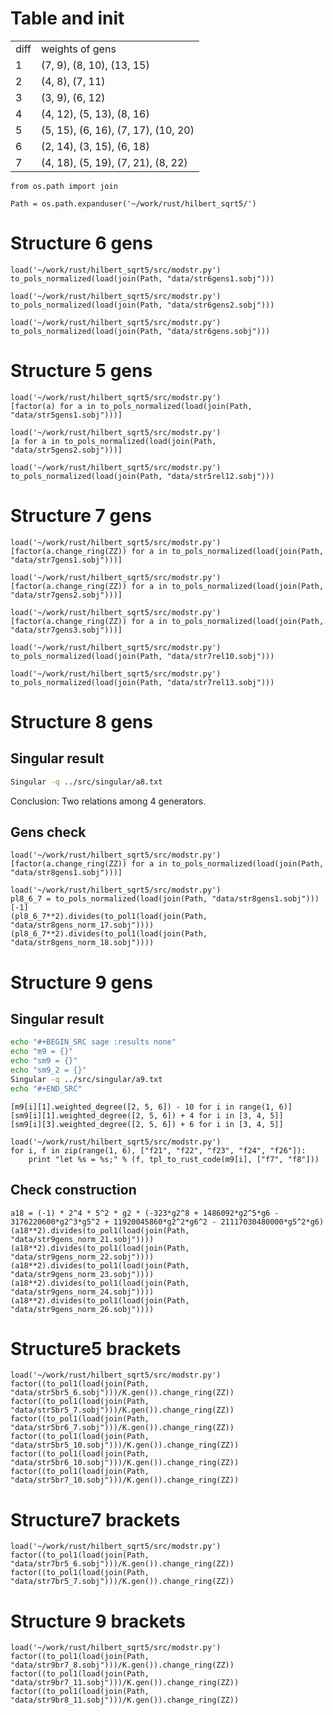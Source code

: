 * Table and init
| diff | weights of gens                     |
|    1 | (7, 9), (8, 10), (13, 15)           |
|    2 | (4, 8), (7, 11)                     |
|    3 | (3, 9), (6, 12)                     |
|    4 | (4, 12), (5, 13), (8, 16)           |
|    5 | (5, 15), (6, 16), (7, 17), (10, 20) |
|    6 | (2, 14), (3, 15), (6, 18)           |
|    7 | (4, 18), (5, 19), (7, 21), (8, 22)  |

#+BEGIN_SRC sage
  from os.path import join

  Path = os.path.expanduser('~/work/rust/hilbert_sqrt5/')
#+END_SRC

#+RESULTS:

* Structure 6 gens
#+BEGIN_SRC sage
  load('~/work/rust/hilbert_sqrt5/src/modstr.py')
  to_pols_normalized(load(join(Path, "data/str6gens1.sobj")))
#+END_SRC

#+RESULTS:
: [1680*g2^2*g6 + 315000*g5^2, -g2^4, 504000*g2*g5]

#+BEGIN_SRC sage
  load('~/work/rust/hilbert_sqrt5/src/modstr.py')
  to_pols_normalized(load(join(Path, "data/str6gens2.sobj")))
#+END_SRC

#+RESULTS:
: [1680*g2^2*g6, -g2^3, 63000*g5]

#+BEGIN_SRC sage
  load('~/work/rust/hilbert_sqrt5/src/modstr.py')
  to_pols_normalized(load(join(Path, "data/str6gens.sobj")))
#+END_SRC

#+RESULTS:
: [-1680*g6, -63000*g5, g2]


* Structure 5 gens
#+BEGIN_SRC sage
  load('~/work/rust/hilbert_sqrt5/src/modstr.py')
  [factor(a) for a in to_pols_normalized(load(join(Path, "data/str5gens1.sobj")))]
#+END_SRC

#+RESULTS:
: [(1814400) * g6 * g2^2, (-11) * g2^2 * (g2^3 - 1080*g6), (1512000) * g5 * g2^2]

#+BEGIN_SRC sage
  load('~/work/rust/hilbert_sqrt5/src/modstr.py')
  [a for a in to_pols_normalized(load(join(Path, "data/str5gens2.sobj")))]
#+END_SRC

#+RESULTS:
: [-g2^4 + 1080*g2*g6, 1632960000*g2*g5, 1814400*g2^3]

#+BEGIN_SRC sage
  load('~/work/rust/hilbert_sqrt5/src/modstr.py')
  to_pols_normalized(load(join(Path, "data/str5rel12.sobj")))
#+END_SRC

#+RESULTS:
: [g2*g5, 29937600*g6, 18144000*g5, -165*g2]


* Structure 7 gens
#+BEGIN_SRC sage
  load('~/work/rust/hilbert_sqrt5/src/modstr.py')
  [factor(a.change_ring(ZZ)) for a in to_pols_normalized(load(join(Path, "data/str7gens1.sobj")))]
#+END_SRC

#+RESULTS:
:
: [2^3 * 3^3 * 5 * g5^2 * (-29*g2^3 + 43200*g6),
:  2^8 * 3^4 * 5^2 * g5 * (13*g2^2*g6 + 12000*g5^2),
:  g2 * (-5*g2*g5^2 + 4*g6^2)]

#+BEGIN_SRC sage
  load('~/work/rust/hilbert_sqrt5/src/modstr.py')
  [factor(a.change_ring(ZZ)) for a in to_pols_normalized(load(join(Path, "data/str7gens2.sobj")))]
#+END_SRC

#+RESULTS:
:
: [g6 * g2^2 * (-29*g2^3 + 43200*g6),
:  2^6 * 3^4 * 5^2 * 13 * g2^3 * (-29*g2^3 + 43200*g6),
:  (-1) * 2^6 * 3^5 * 5^3 * 7^2 * g5 * (-29*g2^3 + 43200*g6)]



#+BEGIN_SRC sage
  load('~/work/rust/hilbert_sqrt5/src/modstr.py')
  [factor(a.change_ring(ZZ)) for a in to_pols_normalized(load(join(Path, "data/str7gens3.sobj")))]
#+END_SRC

#+RESULTS:
:
: [(-1) * g6 * (-29*g2^3 + 43200*g6),
:  2^6 * 3^5 * 5^3 * 7^2 * g5 * (-29*g2^3 + 43200*g6),
:  (-1) * 2^6 * 3^4 * 5^2 * 13 * g2 * (-29*g2^3 + 43200*g6)]

#+BEGIN_SRC sage
  load('~/work/rust/hilbert_sqrt5/src/modstr.py')
  to_pols_normalized(load(join(Path, "data/str7rel10.sobj")))
#+END_SRC

#+RESULTS:
: [g6, -95256000*g5, 0, 1684800*g2]

#+BEGIN_SRC sage
  load('~/work/rust/hilbert_sqrt5/src/modstr.py')
  to_pols_normalized(load(join(Path, "data/str7rel13.sobj")))
#+END_SRC

#+RESULTS:
: [g2^2*g5, -76204800*g2*g6, 6264*g2^3 - 9331200*g6, -1244160000*g5]


* Structure 8 gens
** Singular result
#+BEGIN_SRC sh :results output
  Singular -q ../src/singular/a8.txt
#+END_SRC

#+RESULTS:
: 0
: 1
: m8[1]=[47*g2^3*g5+86400*g5*g6,-1890*g2^2*g6+3240000*g5^2]
: m8[2]=[47*g2^3*g6+86400*g6^2,-1050*g2^3*g5+3240000*g5*g6]
: m8[3]=[5*g2^2*g5^2-9*g2*g6^2]
: m8[4]=[0,5*g2^2*g5^2-9*g2*g6^2]
: sm8[1]=[g6,-g5,0,-210*g2]
: sm8[2]=[5*g2^2*g5,-9*g2*g6,-47*g2^3-86400*g6,-3240000*g5]
: _[1]=0

Conclusion: Two relations among 4 generators.

** Gens check
#+BEGIN_SRC sage
  load('~/work/rust/hilbert_sqrt5/src/modstr.py')
  [factor(a.change_ring(ZZ)) for a in to_pols_normalized(load(join(Path, "data/str8gens1.sobj")))]
#+END_SRC

#+RESULTS:
: [(-1) * 5^2 * (-135*g2^3*g5^2 + 196*g2^2*g6^2 - 48000*g5^2*g6),
:  (-1) * 2 * 3 * 5^4 * g5 * (7*g2^2*g6 - 12000*g5^2),
:  2^3 * 3^2 * 7 * g2 * (-5*g2*g5^2 + 9*g6^2)]

#+BEGIN_SRC sage
  load('~/work/rust/hilbert_sqrt5/src/modstr.py')
  pl8_6_7 = to_pols_normalized(load(join(Path, "data/str8gens1.sobj")))[-1]
  (pl8_6_7**2).divides(to_pol1(load(join(Path, "data/str8gens_norm_17.sobj"))))
  (pl8_6_7**2).divides(to_pol1(load(join(Path, "data/str8gens_norm_18.sobj"))))
#+END_SRC

#+RESULTS:
: True
: True


* Structure 9 gens
** Singular result
#+BEGIN_SRC sh :results raw
  echo "#+BEGIN_SRC sage :results none"
  echo "m9 = {}"
  echo "sm9 = {}"
  echo "sm9_2 = {}"
  Singular -q ../src/singular/a9.txt
  echo "#+END_SRC"
#+END_SRC

#+RESULTS:
#+BEGIN_SRC sage :results none
m9 = {}
sm9 = {}
sm9_2 = {}
m9[1]=[323*g2^7-113682*g2^4*g6+542808000*g2^2*g5^2-6162220800*g2*g6^2,1524900*g2^4*g5+7750080000*g2*g5*g6]
m9[2]=[2404602*g2^5*g5-13245444000*g2^2*g5*g6+8475062400000*g5^3,-323*g2^7+2841210*g2^4*g6+5608440000*g2^2*g5^2]
m9[3]=[153*g2^5*g6-293580*g2^3*g5^2+641898*g2^2*g6^2-2354184000*g5^2*g6,170*g2^5*g5+864000*g2^2*g5*g6]
m9[4]=[7157983644*g2^3*g5*g6-2559782736000*g2*g5^3-26483628326400*g5*g6^2,-323*g2^8+703786*g2^5*g6-1693956600*g2^3*g5^2+18801456480*g2^2*g6^2]
m9[5]=[0,323*g2^9-1486092*g2^6*g6+3176220600*g2^4*g5^2-11920045860*g2^3*g6^2+21117030480000*g2*g5^2*g6]
sm9[1]=[0,2422*g5^2*g6^2,8719200*g5^3*g6,-g2^2*g5^2*g6,-g2*g5^2*g6]
sm9[2]=[0,3380158943*g2^3*g6-6485928512980*g2*g5^2-12506157820800*g6^2,-53123770945462*g2^3*g5+196551190249747200*g5*g6,11018710329*g2^2*g6-21473950932000*g5^2,14398869272*g2*g6]
sm9[3]=[153261738*g5,-20587*g2^2,0,-35661*g2,-56248]
sm9[4]=[63279*g2*g6,-16310*g2*g5,-133589*g2^3+607478400*g6,-54000*g5]
sm9[5]=[126558*g2*g5,-17*g2^3-112496*g6,-404985600*g5,17*g2^2]
sm9_2[1]=[0,1,255989*g2*g6,-397665758*g5,-111169800*g6]
sm9_2[2]=[56248,0,-g2*g5^2*g6,0,1211*g5^2*g6]
1
#+END_SRC

#+BEGIN_SRC sage
  [m9[i][1].weighted_degree([2, 5, 6]) - 10 for i in range(1, 6)]
  [sm9[i][1].weighted_degree([2, 5, 6]) + 4 for i in [3, 4, 5]]
  [sm9[i][3].weighted_degree([2, 5, 6]) + 6 for i in [3, 4, 5]]
#+END_SRC

#+RESULTS:
: [3, 4, 5, 6, 8]
: [8, 11, 10]
: [8, 11, 10]

#+BEGIN_SRC sage
  load('~/work/rust/hilbert_sqrt5/src/modstr.py')
  for i, f in zip(range(1, 6), ["f21", "f22", "f23", "f24", "f26"]):
      print "let %s = %s;" % (f, tpl_to_rust_code(m9[i], ["f7", "f8"]))
#+END_SRC

#+RESULTS:
: let f21 = into(g2.pow(4) * g6 * (-113682) + g2 * g6.pow(2) * &Mpz::from_str_radix("-6162220800", 10).unwrap() + g2.pow(2) * g5.pow(2) * (542808000) + g2.pow(7) * (323)) * f7 + into(g2 * g5 * g6 * &Mpz::from_str_radix("7750080000", 10).unwrap() + g2.pow(4) * g5 * (1524900)) * f8;
: let f22 = into(g2.pow(2) * g5 * g6 * &Mpz::from_str_radix("-13245444000", 10).unwrap() + g5.pow(3) * &Mpz::from_str_radix("8475062400000", 10).unwrap() + g2.pow(5) * g5 * (2404602)) * f7 + into(g2.pow(4) * g6 * (2841210) + g2.pow(2) * g5.pow(2) * &Mpz::from_str_radix("5608440000", 10).unwrap() + g2.pow(7) * (-323)) * f8;
: let f23 = into(g2.pow(5) * g6 * (153) + g2.pow(3) * g5.pow(2) * (-293580) + g5.pow(2) * g6 * (-2354184000) + g2.pow(2) * g6.pow(2) * (641898)) * f7 + into(g2.pow(2) * g5 * g6 * (864000) + g2.pow(5) * g5 * (170)) * f8;
: let f24 = into(g2.pow(3) * g5 * g6 * &Mpz::from_str_radix("7157983644", 10).unwrap() + g5 * g6.pow(2) * &Mpz::from_str_radix("-26483628326400", 10).unwrap() + g2 * g5.pow(3) * &Mpz::from_str_radix("-2559782736000", 10).unwrap()) * f7 + into(g2.pow(5) * g6 * (703786) + g2.pow(3) * g5.pow(2) * (-1693956600) + g2.pow(8) * (-323) + g2.pow(2) * g6.pow(2) * &Mpz::from_str_radix("18801456480", 10).unwrap()) * f8;
: let f26 = into(g2.pow(9) * (323) + g2.pow(6) * g6 * (-1486092) + g2 * g5.pow(2) * g6 * &Mpz::from_str_radix("21117030480000", 10).unwrap() + g2.pow(4) * g5.pow(2) * (3176220600) + g2.pow(3) * g6.pow(2) * &Mpz::from_str_radix("-11920045860", 10).unwrap()) * f8;

** Check construction
#+BEGIN_SRC sage
  a18 = (-1) * 2^4 * 5^2 * g2 * (-323*g2^8 + 1486092*g2^5*g6 - 3176220600*g2^3*g5^2 + 11920045860*g2^2*g6^2 - 21117030480000*g5^2*g6)
  (a18**2).divides(to_pol1(load(join(Path, "data/str9gens_norm_21.sobj"))))
  (a18**2).divides(to_pol1(load(join(Path, "data/str9gens_norm_22.sobj"))))
  (a18**2).divides(to_pol1(load(join(Path, "data/str9gens_norm_23.sobj"))))
  (a18**2).divides(to_pol1(load(join(Path, "data/str9gens_norm_24.sobj"))))
  (a18**2).divides(to_pol1(load(join(Path, "data/str9gens_norm_26.sobj"))))
#+END_SRC

#+RESULTS:
: True
: True
: True
: True
: True

* Structure5 brackets
#+BEGIN_SRC sage
  load('~/work/rust/hilbert_sqrt5/src/modstr.py')
  factor((to_pol1(load(join(Path, "data/str5br5_6.sobj")))/K.gen()).change_ring(ZZ))
  factor((to_pol1(load(join(Path, "data/str5br5_7.sobj")))/K.gen()).change_ring(ZZ))
  factor((to_pol1(load(join(Path, "data/str5br6_7.sobj")))/K.gen()).change_ring(ZZ))
  factor((to_pol1(load(join(Path, "data/str5br5_10.sobj")))/K.gen()).change_ring(ZZ))
  factor((to_pol1(load(join(Path, "data/str5br6_10.sobj")))/K.gen()).change_ring(ZZ))
  factor((to_pol1(load(join(Path, "data/str5br7_10.sobj")))/K.gen()).change_ring(ZZ))
#+END_SRC

#+RESULTS:
: 2^8 * 3^6 * 5^3 * 7 * 11 * g2^3
: (-1) * 2^10 * 3^8 * 5^5 * 7 * 11 * g5 * g2
: 2 * 3^2 * 5 * 11 * g2 * (-g2^3 + 1080*g6)
: 2^14 * 3^10 * 5^4 * 7^2 * (11*g2^2*g6 - 6000*g5^2)
: 2^8 * 3^5 * 5^2 * 7 * g5 * (-11*g2^3 + 10800*g6)
: (-1) * 2^7 * 3^6 * 5^2 * 7 * (-11*g2^3*g6 - 600*g2*g5^2 + 11880*g6^2)


* Structure7 brackets

#+BEGIN_SRC sage
  load('~/work/rust/hilbert_sqrt5/src/modstr.py')
  factor((to_pol1(load(join(Path, "data/str7br5_6.sobj")))/K.gen()).change_ring(ZZ))
  factor((to_pol1(load(join(Path, "data/str7br5_7.sobj")))/K.gen()).change_ring(ZZ))
#+END_SRC

#+RESULTS:
: (-1) * 2^12 * 3^8 * 5^5 * 7 * 13 * g2 * (-29*g2^3 + 43200*g6)
: 2^9 * 3^5 * 5^5 * 7 * g5 * (13*g2^3 + 9600*g6)

* Structure 9 brackets
#+BEGIN_SRC sage
  load('~/work/rust/hilbert_sqrt5/src/modstr.py')
  factor((to_pol1(load(join(Path, "data/str9br7_8.sobj")))/K.gen()).change_ring(ZZ))
  factor((to_pol1(load(join(Path, "data/str9br7_11.sobj")))/K.gen()).change_ring(ZZ))
  factor((to_pol1(load(join(Path, "data/str9br8_11.sobj")))/K.gen()).change_ring(ZZ))
#+END_SRC

#+RESULTS:
: (-1) * 2^4 * 5^2 * g2 * (-323*g2^8 + 1486092*g2^5*g6 - 3176220600*g2^3*g5^2 + 11920045860*g2^2*g6^2 - 21117030480000*g5^2*g6)
: (-1) * 2^2 * 5^2 * 11 * 13 * g5 * g2^2 * (323*g2^6 + 2669106*g2^3*g6 + 710402400*g2*g5^2 + 2336273280*g6^2)
: 2^2 * 5^2 * 11 * 13 * (323*g2^8*g6 - 323874*g2^6*g5^2 + 1808610*g2^5*g6^2 - 7555592736*g2^3*g5^2*g6 + 1073507904000*g2*g5^4 + 1902585672*g2^2*g6^3 - 6661399046400*g5^2*g6^2)
